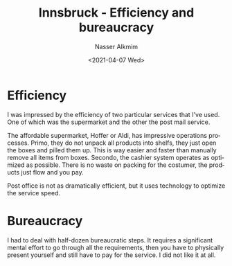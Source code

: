 #+options: ':nil *:t -:t ::t <:t H:3 \n:nil ^:t arch:headline
#+options: author:t broken-links:nil c:nil creator:nil
#+options: d:(not "LOGBOOK") date:t e:t email:nil f:t inline:t num:t
#+options: p:nil pri:nil prop:nil stat:t tags:t tasks:t tex:t
#+options: timestamp:t title:t toc:t todo:t |:t
#+title: Innsbruck - Efficiency and bureaucracy
#+date: <2021-04-07 Wed>
#+author: Nasser Alkmim
#+email: nasser.alkmim@gmail.com
#+language: en
#+select_tags: export
#+exclude_tags: noexport
#+creator: Emacs 27.1 (Org mode N/A)
#+tags[]:  innsbruck
#+toc: t 
#+draft: t
* Efficiency
I was impressed by the efficiency of two particular services that I've used. One of which was the supermarket and the other the post mail service.

The affordable supermarket, Hoffer or Aldi, has impressive operations processes. Primo, they do not unpack all products into shelfs, they just open the boxes and pilled them up. This is way easier and faster than manually remove all items from boxes. Secondo, the cashier system operates as optimized as possible. There is no waste on packing for the costumer, the products just flow and you pay.

Post office is not as dramatically efficient, but it uses technology to optimize the service speed.


* Bureaucracy
I had to deal with half-dozen bureaucratic steps. It requires a significant mental effort to go through all the requirements, then you have to physically present yourself and still have to pay for the service. I did not like it at all.
